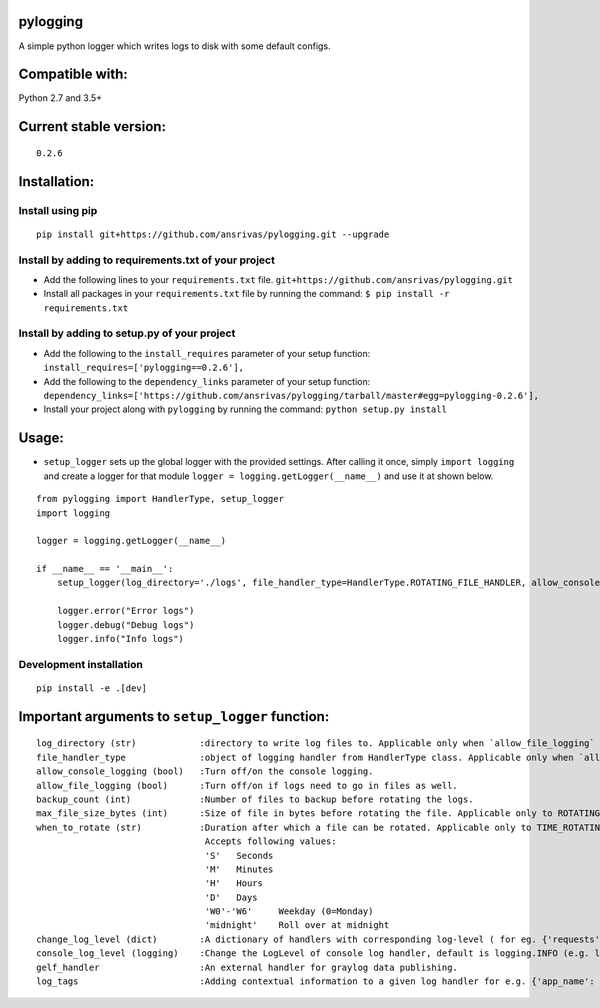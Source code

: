 pylogging
~~~~~~~~~

A simple python logger which writes logs to disk with some default
configs.

Compatible with:
~~~~~~~~~~~~~~~~

Python 2.7 and 3.5+

Current stable version:
~~~~~~~~~~~~~~~~~~~~~~~

::

    0.2.6

Installation:
~~~~~~~~~~~~~

Install using pip
^^^^^^^^^^^^^^^^^

::

    pip install git+https://github.com/ansrivas/pylogging.git --upgrade

Install by adding to requirements.txt of your project
^^^^^^^^^^^^^^^^^^^^^^^^^^^^^^^^^^^^^^^^^^^^^^^^^^^^^

-  Add the following lines to your ``requirements.txt`` file.
   ``git+https://github.com/ansrivas/pylogging.git``

-  Install all packages in your ``requirements.txt`` file by running the
   command: ``$ pip install -r requirements.txt``

Install by adding to setup.py of your project
^^^^^^^^^^^^^^^^^^^^^^^^^^^^^^^^^^^^^^^^^^^^^

-  Add the following to the ``install_requires`` parameter of your setup
   function: ``install_requires=['pylogging==0.2.6'],``

-  Add the following to the ``dependency_links`` parameter of your setup
   function:
   ``dependency_links=['https://github.com/ansrivas/pylogging/tarball/master#egg=pylogging-0.2.6'],``

-  Install your project along with ``pylogging`` by running the command:
   ``python setup.py install``

Usage:
~~~~~~

-  ``setup_logger`` sets up the global logger with the provided
   settings. After calling it once, simply ``import logging`` and create
   a logger for that module ``logger = logging.getLogger(__name__)`` and
   use it at shown below.

::

    from pylogging import HandlerType, setup_logger
    import logging

    logger = logging.getLogger(__name__)

    if __name__ == '__main__':
        setup_logger(log_directory='./logs', file_handler_type=HandlerType.ROTATING_FILE_HANDLER, allow_console_logging=True)

        logger.error("Error logs")
        logger.debug("Debug logs")
        logger.info("Info logs")

Development installation
^^^^^^^^^^^^^^^^^^^^^^^^^
::

  pip install -e .[dev]


Important arguments to ``setup_logger`` function:
~~~~~~~~~~~~~~~~~~~~~~~~~~~~~~~~~~~~~~~~~~~~~~~~~

::

  log_directory (str)            :directory to write log files to. Applicable only when `allow_file_logging` = True
  file_handler_type              :object of logging handler from HandlerType class. Applicable only when `allow_file_logging` = True
  allow_console_logging (bool)   :Turn off/on the console logging.
  allow_file_logging (bool)      :Turn off/on if logs need to go in files as well.
  backup_count (int)             :Number of files to backup before rotating the logs.
  max_file_size_bytes (int)      :Size of file in bytes before rotating the file. Applicable only to ROTATING_FILE_HANDLER.
  when_to_rotate (str)           :Duration after which a file can be rotated. Applicable only to TIME_ROTATING_FILE_HANDLER
                                  Accepts following values:
                                  'S'	Seconds
                                  'M'	Minutes
                                  'H'	Hours
                                  'D'	Days
                                  'W0'-'W6'	Weekday (0=Monday)
                                  'midnight'	Roll over at midnight
  change_log_level (dict)        :A dictionary of handlers with corresponding log-level ( for eg. {'requests':'warning'} )
  console_log_level (logging)    :Change the LogLevel of console log handler, default is logging.INFO (e.g. logging.DEBUG, logging.INFO)
  gelf_handler                   :An external handler for graylog data publishing.
  log_tags                       :Adding contextual information to a given log handler for e.g. {'app_name': 'My Perfect App'}

